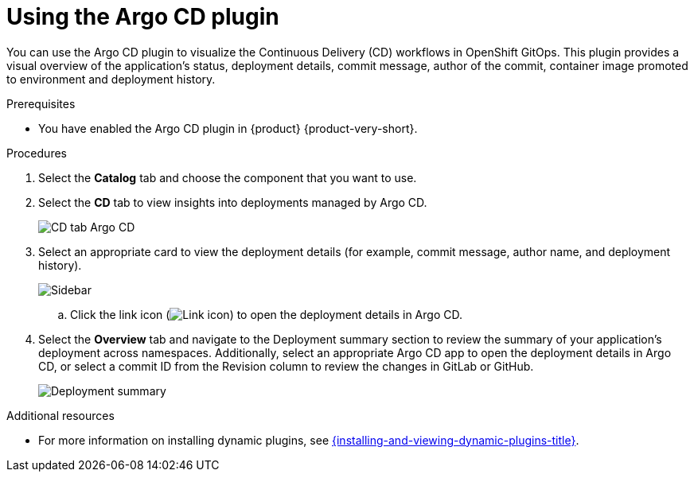 = Using the Argo CD plugin

You can use the Argo CD plugin to visualize the Continuous Delivery (CD) workflows in OpenShift GitOps. This plugin provides a visual overview of the application’s status, deployment details, commit message, author of the commit, container image promoted to environment and deployment history.

.Prerequisites

* You have enabled the Argo CD plugin in {product} {product-very-short}.

.Procedures

. Select the *Catalog* tab and choose the component that you want to use.

. Select the *CD* tab to view insights into deployments managed by Argo CD. 

+
image::rhdh-plugins-reference/argocd.png[CD tab Argo CD]

. Select an appropriate card to view the deployment details (for example, commit message, author name, and deployment history).

+
image::rhdh-plugins-reference/sidebar.png[Sidebar]

.. Click the link icon (image:rhdh-plugins-reference/link.png[Link icon]) to open the deployment details in Argo CD.

. Select the *Overview* tab and navigate to the Deployment summary section to review the summary of your application's deployment across namespaces. Additionally, select an appropriate Argo CD app to open the deployment details in Argo CD, or select a commit ID from the Revision column to review the changes in GitLab or GitHub.

+
image::rhdh-plugins-reference/deployment_summary.png[Deployment summary]


[role="_additional-resources"]
.Additional resources

* For more information on installing dynamic plugins, see link:{installing-and-viewing-dynamic-plugins-url}[{installing-and-viewing-dynamic-plugins-title}].
